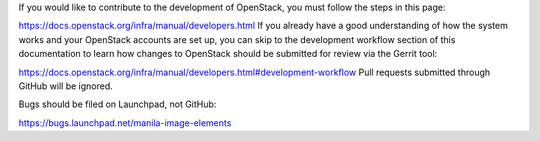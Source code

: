 If you would like to contribute to the development of OpenStack, you must follow the steps in this page:

https://docs.openstack.org/infra/manual/developers.html
If you already have a good understanding of how the system works and your OpenStack accounts are set up, you can skip to the development workflow section of this documentation to learn how changes to OpenStack should be submitted for review via the Gerrit tool:

https://docs.openstack.org/infra/manual/developers.html#development-workflow
Pull requests submitted through GitHub will be ignored.

Bugs should be filed on Launchpad, not GitHub:

https://bugs.launchpad.net/manila-image-elements
